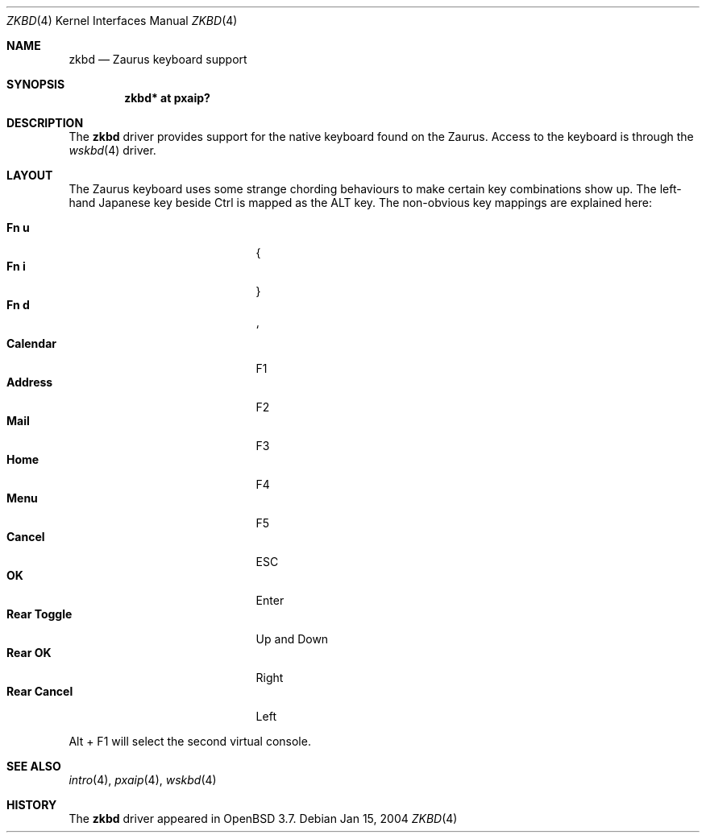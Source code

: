 .\" $OpenBSD: src/share/man/man4/man4.zaurus/zkbd.4,v 1.4 2005/01/15 17:31:38 miod Exp $
.\"
.\" Copyright (c) 2004 Theo de Raadt <deraadt@openbsd.org>
.\"
.\" Permission to use, copy, modify, and distribute this software for any
.\" purpose with or without fee is hereby granted, provided that the above
.\" copyright notice and this permission notice appear in all copies.
.\"
.\" THE SOFTWARE IS PROVIDED "AS IS" AND THE AUTHOR DISCLAIMS ALL WARRANTIES
.\" WITH REGARD TO THIS SOFTWARE INCLUDING ALL IMPLIED WARRANTIES OF
.\" MERCHANTABILITY AND FITNESS. IN NO EVENT SHALL THE AUTHOR BE LIABLE FOR
.\" ANY SPECIAL, DIRECT, INDIRECT, OR CONSEQUENTIAL DAMAGES OR ANY DAMAGES
.\" WHATSOEVER RESULTING FROM LOSS OF USE, DATA OR PROFITS, WHETHER IN AN
.\" ACTION OF CONTRACT, NEGLIGENCE OR OTHER TORTIOUS ACTION, ARISING OUT OF
.\" OR IN CONNECTION WITH THE USE OR PERFORMANCE OF THIS SOFTWARE.
.\"
.Dd Jan 15, 2004
.Dt ZKBD 4
.Os
.Sh NAME
.Nm zkbd
.Nd Zaurus keyboard support
.Sh SYNOPSIS
.Cd "zkbd*  at pxaip?"
.Sh DESCRIPTION
The
.Nm
driver provides support for the native keyboard found on the
Zaurus.
Access to the keyboard is through the
.Xr wskbd 4
driver.
.Sh LAYOUT
The Zaurus keyboard uses some strange chording behaviours to make
certain key combinations show up.
The left-hand Japanese key beside Ctrl is mapped as the ALT key.
The non-obvious key mappings are explained here:
.Pp
.Bl -tag -width "xxxxxxxxxxxxx" -compact -offset indent
.It Li \&Fn u
{
.It Li \&Fn i
}
.It Li \&Fn d
`
.It Li Calendar
F1
.It Li Address
F2
.It Li Mail
F3
.It Li Home
F4
.It Li Menu
F5
.It Li Cancel
ESC
.It Li OK
Enter
.It Li Rear Toggle
Up and Down
.It Li Rear OK
Right
.It Li Rear Cancel
Left
.El
.Pp
Alt + F1 will select the second virtual console.
.Sh SEE ALSO
.Xr intro 4 ,
.Xr pxaip 4 ,
.Xr wskbd 4
.Sh HISTORY
The
.Nm
driver
appeared in
.Ox 3.7 .
